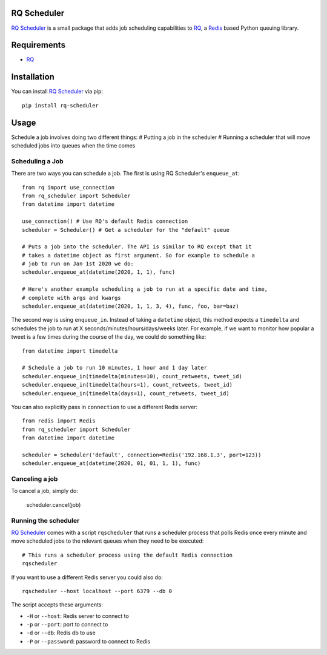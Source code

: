 ============
RQ Scheduler
============

`RQ Scheduler <https://github.com/ui/rq-scheduler>`_ is a small package that
adds job scheduling capabilities to `RQ <https://github.com/nvie/rq>`_,
a `Redis <http://redis.io/>`_ based Python queuing library.

============
Requirements
============

* `RQ`_

============
Installation
============

You can install `RQ Scheduler`_ via pip::

    pip install rq-scheduler

=====
Usage
=====

Schedule a job involves doing two different things:
# Putting a job in the scheduler
# Running a scheduler that will move scheduled jobs into queues when the time comes

----------------
Scheduling a Job
----------------

There are two ways you can schedule a job. The first is using RQ Scheduler's ``enqueue_at``::

    from rq import use_connection
    from rq_scheduler import Scheduler
    from datetime import datetime

    use_connection() # Use RQ's default Redis connection
    scheduler = Scheduler() # Get a scheduler for the "default" queue

    # Puts a job into the scheduler. The API is similar to RQ except that it
    # takes a datetime object as first argument. So for example to schedule a
    # job to run on Jan 1st 2020 we do:
    scheduler.enqueue_at(datetime(2020, 1, 1), func)

    # Here's another example scheduling a job to run at a specific date and time,
    # complete with args and kwargs
    scheduler.enqueue_at(datetime(2020, 1, 1, 3, 4), func, foo, bar=baz)


The second way is using ``enqueue_in``. Instead of taking a ``datetime`` object, 
this method expects a ``timedelta`` and schedules the job to run at
X seconds/minutes/hours/days/weeks later. For example, if we want to monitor how
popular a tweet is a few times during the course of the day, we could do something like::

    from datetime import timedelta

    # Schedule a job to run 10 minutes, 1 hour and 1 day later
    scheduler.enqueue_in(timedelta(minutes=10), count_retweets, tweet_id)
    scheduler.enqueue_in(timedelta(hours=1), count_retweets, tweet_id)
    scheduler.enqueue_in(timedelta(days=1), count_retweets, tweet_id)


You can also explicitly pass in ``connection`` to use a different Redis server::

    from redis import Redis
    from rq_scheduler import Scheduler
    from datetime import datetime
    
    scheduler = Scheduler('default', connection=Redis('192.168.1.3', port=123)) 
    scheduler.enqueue_at(datetime(2020, 01, 01, 1, 1), func)


---------------
Canceling a job
---------------

To cancel a job, simply do:

    scheduler.cancel(job)

---------------------
Running the scheduler
---------------------

`RQ Scheduler`_ comes with a script ``rqscheduler`` that runs a scheduler
process that polls Redis once every minute and move scheduled jobs to the
relevant queues when they need to be executed::
    
    # This runs a scheduler process using the default Redis connection
    rqscheduler

If you want to use a different Redis server you could also do::

    rqscheduler --host localhost --port 6379 --db 0

The script accepts these arguments:

* ``-H`` or ``--host``: Redis server to connect to
* ``-p`` or ``--port``: port to connect to
* ``-d`` or ``--db``: Redis db to use
* ``-P`` or ``--password``: password to connect to Redis
